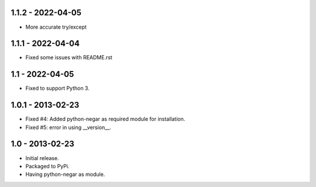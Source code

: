 1.1.2 - 2022-04-05
==================
- More accurate try/except

1.1.1 - 2022-04-04
==================
- Fixed some issues with README.rst

1.1 - 2022-04-05
================
- Fixed to support Python 3.

1.0.1 - 2013-02-23
===================
- Fixed #4: Added python-negar as required module for installation.
- Fixed #5: error in using __version__.

1.0 - 2013-02-23
================
- Initial release.
- Packaged to PyPi.
- Having python-negar as module.
